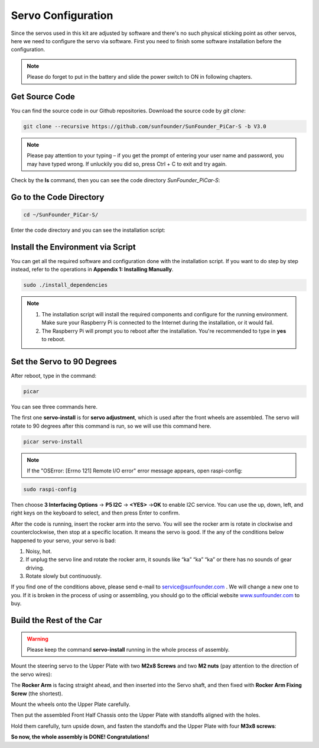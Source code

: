Servo Configuration
===================

Since the servos used in this kit are adjusted by software and there's
no such physical sticking point as other servos, here we need to
configure the servo via software. First you need to finish some software
installation before the configuration.

.. note::
    Please do forget to put in the battery and slide the power switch to ON in following chapters.

Get Source Code
---------------

You can find the source code in our Github repositories. Download the
source code by *git clone*:

.. code-block::

    git clone --recursive https://github.com/sunfounder/SunFounder_PiCar-S -b V3.0

.. note::
    Please pay attention to your typing – if you get the prompt of
    entering your user name and password, you may have typed wrong. If
    unluckily you did so, press Ctrl + C to exit and try again.


Check by the **ls** command, then you can see the code directory
*SunFounder_PiCar-S*:

.. image:: media/image89.png


Go to the Code Directory
------------------------

.. code-block::

    cd ~/SunFounder_PiCar-S/

Enter the code directory and you can see the installation script:

.. image:: media/image90.png


Install the Environment via Script 
----------------------------------

You can get all the required software and configuration done with the
installation script. If you want to do step by step instead, refer to
the operations in **Appendix 1: Installing Manually**.

.. code-block::

    sudo ./install_dependencies

.. note::

   1. The installation script will install the required components and
      configure for the running environment. Make sure your Raspberry Pi is
      connected to the Internet during the installation, or it would fail.

   2. The Raspberry Pi will prompt you to reboot after the installation.
      You're recommended to type in **yes** to reboot.

Set the Servo to 90 Degrees
---------------------------

After reboot, type in the command:

.. code-block::

    picar

You can see three commands here.

.. image:: media/image91.png


The first one **servo-install** is for **servo adjustment**, which is
used after the front wheels are assembled. The servo will rotate to 90
degrees after this command is run, so we will use this command here.

.. code-block::

    picar servo-install

.. image:: media/image92.png


.. note::
    If the "OSError: [Errno 121] Remote I/O error" error message appears,
    open raspi-config:

.. code-block::

    sudo raspi-config


Then choose **3 Interfacing Options** → **P5 I2C** → **<YES>** →\ **OK**
to enable I2C service. You can use the up, down, left, and right keys on
the keyboard to select, and then press Enter to confirm.

After the code is running, insert the rocker arm into the servo. You
will see the rocker arm is rotate in clockwise and counterclockwise,
then stop at a specific location. It means the servo is good. If the any
of the conditions below happened to your servo, your servo is bad:

1) Noisy, hot.

2) If unplug the servo line and rotate the rocker arm, it sounds like
   “ka” “ka” “ka” or there has no sounds of gear driving.

3) Rotate slowly but continuously.

If you find one of the conditions above, please send e-mail to
`service@sunfounder.com <mailto:support@sunfounder.com>`__ . We will
change a new one to you. If it is broken in the process of using or
assembling, you should go to the official website
`www.sunfounder.com <http://www.sunfounder.com>`__ to buy.

Build the Rest of the Car
-------------------------

.. warning::
    Please keep the command **servo-install** running in the whole process of assembly.

Mount the steering servo to the Upper Plate with two **M2x8 Screws** and
two **M2 nuts** (pay attention to the direction of the servo wires):

.. image:: media/image94.png


The **Rocker Arm** is facing straight ahead, and then inserted into the
Servo shaft, and then fixed with **Rocker Arm Fixing Screw** (the
shortest).

.. image:: media/image229.png


Mount the wheels onto the Upper Plate carefully.

.. image:: media/image230.png


Then put the assembled Front Half Chassis onto the Upper Plate with
standoffs aligned with the holes.

.. image:: media/image97.png


Hold them carefully, turn upside down, and fasten the standoffs and the
Upper Plate with four **M3x8 screws**:

.. image:: media/image231.png


**So now, the whole assembly is DONE! Congratulations!**